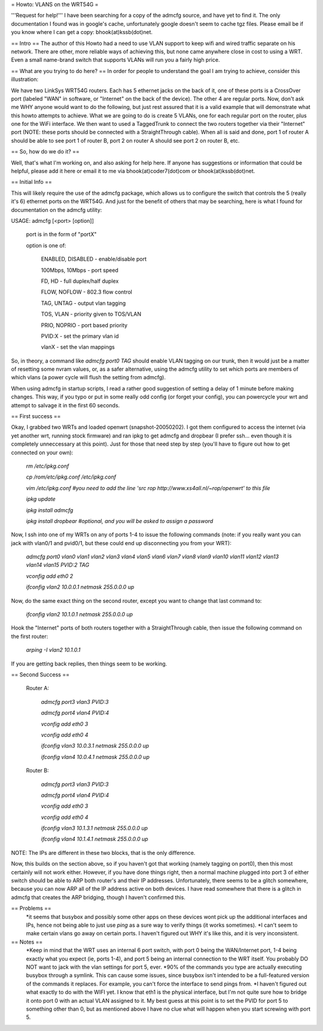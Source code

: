 = Howto: VLANS on the WRT54G =

'''Request for help!''' I have been searching for a copy of the admcfg source, and have yet to find it. The only documentation I found was in google's cache, unfortunately google doesn't seem to cache tgz files. Please email be if you know where I can get a copy: bhook(at)kssb(dot)net.

== Intro ==
The author of this Howto had a need to use VLAN support to keep wifi and wired traffic separate on his network. There are other, more reliable ways of achieving this, but none came anywhere close in cost to using a WRT. Even a small name-brand switch that supports VLANs will run you a fairly high price.

== What are you trying to do here? ==
In order for people to understand the goal I am trying to achieve, consider this illustration:

We have two LinkSys WRT54G routers. Each has 5 ethernet jacks on the back of it, one of these ports is a CrossOver port (labeled "WAN" in software, or "Internet" on the back of the device). The other 4 are regular ports. Now, don't ask me WHY anyone would want to do the following, but just rest assured that it is a valid example that will demonstrate what this howto attempts to achieve. What we are going to do is create 5 VLANs, one for each regular port on the router, plus one for the WiFi interface. We then want to used a TaggedTrunk to connect the two routers together via their "Internet" port (NOTE: these ports should be connected with a StraightThrough cable). When all is said and done, port 1 of router A should be able to see port 1 of router B, port 2 on router A should see port 2 on router B, etc.

== So, how do we do it? ==

Well, that's what I'm working on, and also asking for help here. If anyone has suggestions or information that could be helpful, please add it here or email it to me via bhook(at)coder7(dot)com or bhook(at)kssb(dot)net.

== Initial Info ==

This will likely require the use of the admcfg package, which allows us to configure the switch that controls the 5 (really it's 6) ethernet ports on the WRT54G. And just for the benefit of others that may be searching, here is what I found for documentation on the admcfg utility:

USAGE:
admcfg [<port> [option]]

      port is in the form of "portX"

      option is one of:

            ENABLED, DISABLED - enable/disable port

            100Mbps, 10Mbps - port speed

            FD, HD - full duplex/half duplex

            FLOW, NOFLOW - 802.3 flow control

            TAG, UNTAG - output vlan tagging

            TOS, VLAN - priority given to TOS/VLAN

            PRIO, NOPRIO - port based priority

            PVID:X - set the primary vlan id

            vlanX - set the vlan mappings 


So, in theory, a command like `admcfg port0 TAG` should enable VLAN tagging on our trunk, then it would just be a matter of resetting some nvram values, or, as a safer alternative, using the admcfg utility to set which ports are members of which vlans (a power cycle will flush the setting from admcfg).

When using admcfg in startup scripts, I read a rather good suggestion of setting a delay of 1 minute before making changes. This way, if you typo or put in some really odd config (or forget your config), you can powercycle your wrt and attempt to salvage it in the first 60 seconds.

== First success ==

Okay, I grabbed two WRTs and loaded openwrt (snapshot-20050202). I got them configured to access the internet (via yet another wrt, running stock firmware) and ran ipkg to get admcfg and dropbear (I prefer ssh... even though it is completely unneccessary at this point). Just for those that need step by step (you'll have to figure out how to get connected on your own):

  `rm /etc/ipkg.conf`

  `cp /rom/etc/ipkg.conf /etc/ipkg.conf`

  `vim /etc/ipkg.conf #you need to add the line 'src rop http://www.xs4all.nl/~rop/openwrt' to this file`

  `ipkg update`

  `ipkg install admcfg`

  `ipkg install dropbear #optional, and you will be asked to assign a password`


Now, I ssh into one of my WRTs on any of ports 1-4 to issue the following commands (note: if you really want you can jack with vlan0/1 and pvid0/1, but these could end up disconnecting you from your WRT):

  `admcfg port0 vlan0 vlan1 vlan2 vlan3 vlan4 vlan5 vlan6 vlan7 vlan8 vlan9 vlan10 vlan11 vlan12 vlan13 vlan14 vlan15 PVID:2 TAG`

  `vconfig add eth0 2`

  `ifconfig vlan2 10.0.0.1 netmask 255.0.0.0 up`


Now, do the same exact thing on the second router, except you want to change that last command to:

  `ifconfig vlan2 10.1.0.1 netmask 255.0.0.0 up`


Hook the "Internet" ports of both routers together with a StraightThrough cable, then issue the following command on the first router:

  `arping -I vlan2 10.1.0.1`

If you are getting back replies, then things seem to be working.


== Second Success ==

 Router A:

  `admcfg port3 vlan3 PVID:3`

  `admcfg port4 vlan4 PVID:4`

  `vconfig add eth0 3`

  `vconfig add eth0 4`

  `ifconfig vlan3 10.0.3.1 netmask 255.0.0.0 up`

  `ifconfig vlan4 10.0.4.1 netmask 255.0.0.0 up`

 Router B:

  `admcfg port3 vlan3 PVID:3`

  `admcfg port4 vlan4 PVID:4`

  `vconfig add eth0 3`

  `vconfig add eth0 4`

  `ifconfig vlan3 10.1.3.1 netmask 255.0.0.0 up`

  `ifconfig vlan4 10.1.4.1 netmask 255.0.0.0 up`

NOTE: The IPs are different in these two blocks, that is the only difference.

Now, this builds on the section above, so if you haven't got that working (namely tagging on port0), then this most certainly will not work either. However, if you have done things right, then a normal machine plugged into port 3 of either switch should be able to ARP both router's and their IP addresses. Unfortunately, there seems to be a glitch somewhere, because you can now ARP all of the IP address active on both devices. I have read somewhere that there is a glitch in admcfg that creates the ARP bridging, though I haven't confirmed this.

== Problems ==
 *it seems that busybox and possibly some other apps on these devices wont pick up the additional interfaces and IPs, hence not being able to just use `ping` as a sure way to verify things (it works sometimes).
 *I can't seem to make certain vlans go away on certain ports. I haven't figured out WHY it's like this, and it is very inconsistent.

== Notes ==
 *Keep in mind that the WRT uses an internal 6 port switch, with port 0 being the WAN/Internet port, 1-4 being exactly what you expect (ie, ports 1-4), and port 5 being an internal connection to the WRT itself. You probably DO NOT want to jack with the vlan settings for port 5, ever.
 *90% of the commands you type are actually executing busybox through a symlink. This can cause some issues, since busybox isn't intended to be a full-featured version of the commands it replaces. For example, you can't force the interface to send pings from.
 *I haven't figured out what exactly to do with the WIFI yet. I know that eth1 is the physical interface, but I'm not quite sure how to bridge it onto port 0 with an actual VLAN assigned to it. My best guess at this point is to set the PVID for port 5 to something other than 0, but as mentioned above I have no clue what will happen when you start screwing with port 5.
